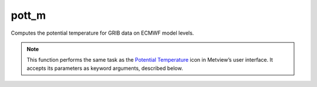 
pott_m
=========================

.. container::
    
    .. container:: leftside

        .. image:: /_static/POTTF.png
           :width: 48px

    .. container:: rightside

		Computes the potential temperature for GRIB data on ECMWF model levels.


		.. note:: This function performs the same task as the `Potential Temperature <https://confluence.ecmwf.int/display/METV/Potential+Temperature>`_ icon in Metview’s user interface. It accepts its parameters as keyword arguments, described below.


.. py:function:: pott_m(**kwargs)
  
    Computes the potential temperature for GRIB data on ECMWF model levels.


    :param lnsp: Specifies the Logarithm of Surface Pressure (LNSP) GRIB field.
    :type lnsp: :class:`Fieldset`

    :param temperature: Specifies the temperature GRIB fields on model levels.
    :type temperature: :class:`Fieldset`

    :rtype: :class:`Fieldset`


.. mv-minigallery:: pott_m

